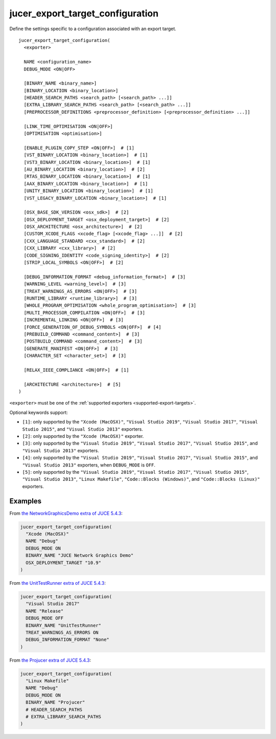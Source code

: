jucer_export_target_configuration
=================================

Define the settings specific to a configuration associated with an export target.

::

  jucer_export_target_configuration(
    <exporter>

    NAME <configuration_name>
    DEBUG_MODE <ON|OFF>

    [BINARY_NAME <binary_name>]
    [BINARY_LOCATION <binary_location>]
    [HEADER_SEARCH_PATHS <search_path> [<search_path> ...]]
    [EXTRA_LIBRARY_SEARCH_PATHS <search_path> [<search_path> ...]]
    [PREPROCESSOR_DEFINITIONS <preprocessor_definition> [<preprocessor_definition> ...]]

    [LINK_TIME_OPTIMISATION <ON|OFF>]
    [OPTIMISATION <optimisation>]

    [ENABLE_PLUGIN_COPY_STEP <ON|OFF>]  # [1]
    [VST_BINARY_LOCATION <binary_location>]  # [1]
    [VST3_BINARY_LOCATION <binary_location>]  # [1]
    [AU_BINARY_LOCATION <binary_location>]  # [2]
    [RTAS_BINARY_LOCATION <binary_location>]  # [1]
    [AAX_BINARY_LOCATION <binary_location>]  # [1]
    [UNITY_BINARY_LOCATION <binary_location>]  # [1]
    [VST_LEGACY_BINARY_LOCATION <binary_location>]  # [1]

    [OSX_BASE_SDK_VERSION <osx_sdk>]  # [2]
    [OSX_DEPLOYMENT_TARGET <osx_deployment_target>]  # [2]
    [OSX_ARCHITECTURE <osx_architecture>]  # [2]
    [CUSTOM_XCODE_FLAGS <xcode_flag> [<xcode_flag> ...]]  # [2]
    [CXX_LANGUAGE_STANDARD <cxx_standard>]  # [2]
    [CXX_LIBRARY <cxx_library>]  # [2]
    [CODE_SIGNING_IDENTITY <code_signing_identity>]  # [2]
    [STRIP_LOCAL_SYMBOLS <ON|OFF>]  # [2]

    [DEBUG_INFORMATION_FORMAT <debug_information_format>]  # [3]
    [WARNING_LEVEL <warning_level>]  # [3]
    [TREAT_WARNINGS_AS_ERRORS <ON|OFF>]  # [3]
    [RUNTIME_LIBRARY <runtime_library>]  # [3]
    [WHOLE_PROGRAM_OPTIMISATION <whole_program_optimisation>]  # [3]
    [MULTI_PROCESSOR_COMPILATION <ON|OFF>]  # [3]
    [INCREMENTAL_LINKING <ON|OFF>]  # [3]
    [FORCE_GENERATION_OF_DEBUG_SYMBOLS <ON|OFF>]  # [4]
    [PREBUILD_COMMAND <command_content>]  # [3]
    [POSTBUILD_COMMAND <command_content>]  # [3]
    [GENERATE_MANIFEST <ON|OFF>]  # [3]
    [CHARACTER_SET <character_set>]  # [3]

    [RELAX_IEEE_COMPLIANCE <ON|OFF>]  # [1]

    [ARCHITECTURE <architecture>]  # [5]
  )

``<exporter>`` must be one of the :ref:`supported exporters <supported-export-targets>`.

Optional keywords support:

- ``[1]``: only supported by the ``"Xcode (MacOSX)"``, ``"Visual Studio 2019"``,
  ``"Visual Studio 2017"``, ``"Visual Studio 2015"``, and ``"Visual Studio 2013"``
  exporters.
- ``[2]``: only supported by the ``"Xcode (MacOSX)"`` exporter.
- ``[3]``: only supported by the ``"Visual Studio 2019"``, ``"Visual Studio 2017"``,
  ``"Visual Studio 2015"``, and ``"Visual Studio 2013"`` exporters.
- ``[4]``: only supported by the ``"Visual Studio 2019"``, ``"Visual Studio 2017"``,
  ``"Visual Studio 2015"``, and ``"Visual Studio 2013"`` exporters, when ``DEBUG_MODE`` is
  ``OFF``.
- ``[5]``: only supported by the ``"Visual Studio 2019"``, ``"Visual Studio 2017"``,
  ``"Visual Studio 2015"``, ``"Visual Studio 2013"``, ``"Linux Makefile"``,
  ``"Code::Blocks (Windows)"``, and ``"Code::Blocks (Linux)"`` exporters.


Examples
--------

From `the NetworkGraphicsDemo extra of JUCE 5.4.3 <https://github.com/McMartin/FRUT/blob/
master/generated/JUCE-5.4.3/extras/NetworkGraphicsDemo/CMakeLists.txt#L176-L182>`_:

.. code:: cmake

  jucer_export_target_configuration(
    "Xcode (MacOSX)"
    NAME "Debug"
    DEBUG_MODE ON
    BINARY_NAME "JUCE Network Graphics Demo"
    OSX_DEPLOYMENT_TARGET "10.9"
  )


From `the UnitTestRunner extra of JUCE 5.4.3 <https://github.com/McMartin/FRUT/blob/
master/generated/JUCE-5.4.3/extras/UnitTestRunner/CMakeLists.txt#L277-L284>`_:

.. code:: cmake

  jucer_export_target_configuration(
    "Visual Studio 2017"
    NAME "Release"
    DEBUG_MODE OFF
    BINARY_NAME "UnitTestRunner"
    TREAT_WARNINGS_AS_ERRORS ON
    DEBUG_INFORMATION_FORMAT "None"
  )


From `the Projucer extra of JUCE 5.4.3 <https://github.com/McMartin/FRUT/blob/master/
generated/JUCE-5.4.3/extras/Projucer/CMakeLists.txt#L726-L733>`_:

.. code:: cmake

  jucer_export_target_configuration(
    "Linux Makefile"
    NAME "Debug"
    DEBUG_MODE ON
    BINARY_NAME "Projucer"
    # HEADER_SEARCH_PATHS
    # EXTRA_LIBRARY_SEARCH_PATHS
  )
